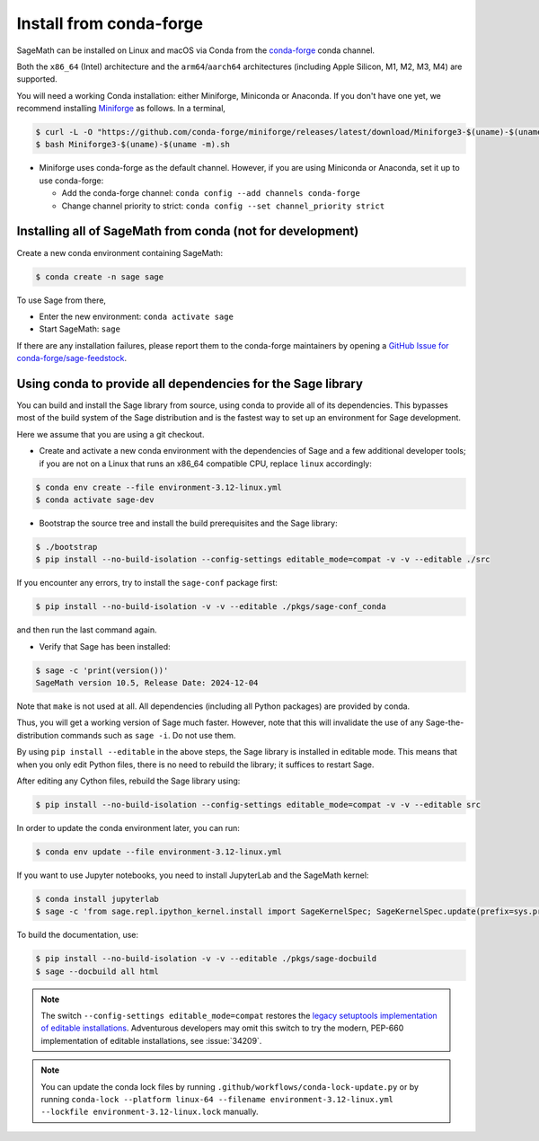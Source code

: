 .. _sec-installation-conda:

Install from conda-forge
========================

SageMath can be installed on Linux and macOS via Conda from the
`conda-forge <https://conda-forge.org>`_ conda channel.

Both the ``x86_64`` (Intel) architecture and the ``arm64``/``aarch64``
architectures (including Apple Silicon, M1, M2, M3, M4) are supported.

You will need a working Conda installation: either Miniforge, Miniconda or
Anaconda. If you don't have one yet, we recommend installing `Miniforge
<https://github.com/conda-forge/miniforge>`_ as follows. In a terminal,

.. code-block:: shell

    $ curl -L -O "https://github.com/conda-forge/miniforge/releases/latest/download/Miniforge3-$(uname)-$(uname -m).sh"
    $ bash Miniforge3-$(uname)-$(uname -m).sh

* Miniforge uses conda-forge as the default channel. However, if you are using
  Miniconda or Anaconda, set it up to use conda-forge:

  * Add the conda-forge channel: ``conda config --add channels conda-forge``

  * Change channel priority to strict: ``conda config --set channel_priority strict``

.. _sec-installation-conda-binary:

Installing all of SageMath from conda (not for development)
^^^^^^^^^^^^^^^^^^^^^^^^^^^^^^^^^^^^^^^^^^^^^^^^^^^^^^^^^^^

Create a new conda environment containing SageMath:

.. code-block:: shell

    $ conda create -n sage sage

To use Sage from there,

* Enter the new environment: ``conda activate sage``
* Start SageMath: ``sage``

If there are any installation failures, please report them to
the conda-forge maintainers by opening a `GitHub Issue for
conda-forge/sage-feedstock <https://github.com/conda-forge/sage-feedstock/issues>`_.

.. _sec-installation-conda-develop:

Using conda to provide all dependencies for the Sage library
^^^^^^^^^^^^^^^^^^^^^^^^^^^^^^^^^^^^^^^^^^^^^^^^^^^^^^^^^^^^^^^^^^^^^^^^^^^

You can build and install the Sage library from source, using conda to
provide all of its dependencies. This bypasses most of the build
system of the Sage distribution and is the fastest way to set up an
environment for Sage development.

Here we assume that you are using a git checkout.

- Create and activate a new conda environment with the dependencies of Sage
  and a few additional developer tools; if you are not on a Linux that runs an x86_64 compatible CPU,
  replace ``linux`` accordingly:

.. code-block:: shell

    $ conda env create --file environment-3.12-linux.yml
    $ conda activate sage-dev

- Bootstrap the source tree and install the build prerequisites and the Sage library:

.. code-block:: shell

    $ ./bootstrap
    $ pip install --no-build-isolation --config-settings editable_mode=compat -v -v --editable ./src

If you encounter any errors, try to install the ``sage-conf`` package first:

.. code-block:: shell

    $ pip install --no-build-isolation -v -v --editable ./pkgs/sage-conf_conda

and then run the last command again.

- Verify that Sage has been installed:

.. code-block:: shell

    $ sage -c 'print(version())'
    SageMath version 10.5, Release Date: 2024-12-04

Note that ``make`` is not used at all. All dependencies
(including all Python packages) are provided by conda.

Thus, you will get a working version of Sage much faster.  However,
note that this will invalidate the use of any Sage-the-distribution
commands such as ``sage -i``. Do not use them.

By using ``pip install --editable`` in the above steps, the Sage
library is installed in editable mode.  This means that when you only
edit Python files, there is no need to rebuild the library; it
suffices to restart Sage.

After editing any Cython files, rebuild the Sage library using:

.. code-block:: shell

    $ pip install --no-build-isolation --config-settings editable_mode=compat -v -v --editable src

In order to update the conda environment later, you can run:

.. code-block:: shell

    $ conda env update --file environment-3.12-linux.yml

If you want to use Jupyter notebooks, you need to install JupyterLab and the SageMath kernel:

.. code-block:: shell

    $ conda install jupyterlab
    $ sage -c 'from sage.repl.ipython_kernel.install import SageKernelSpec; SageKernelSpec.update(prefix=sys.prefix)'

To build the documentation, use:

.. code-block:: shell

    $ pip install --no-build-isolation -v -v --editable ./pkgs/sage-docbuild
    $ sage --docbuild all html

.. NOTE::

   The switch ``--config-settings editable_mode=compat`` restores the
   `legacy setuptools implementation of editable installations
   <https://setuptools.pypa.io/en/latest/userguide/development_mode.html>`_.
   Adventurous developers may omit this switch to try the modern,
   PEP-660 implementation of editable installations, see :issue:`34209`.

.. NOTE::

  You can update the conda lock files by running
  ``.github/workflows/conda-lock-update.py`` or by running
  ``conda-lock --platform linux-64 --filename environment-3.12-linux.yml --lockfile environment-3.12-linux.lock``
  manually.
